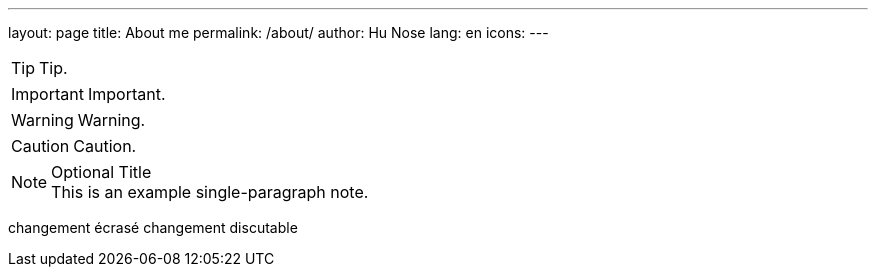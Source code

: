 ---
layout: page
title: About me
permalink: /about/
author: Hu Nose
lang: en
icons:
---

TIP: Tip.

IMPORTANT: Important.

WARNING: Warning.

CAUTION: Caution.

.Optional Title
NOTE: This is an example
      single-paragraph note.

changement écrasé
changement discutable
